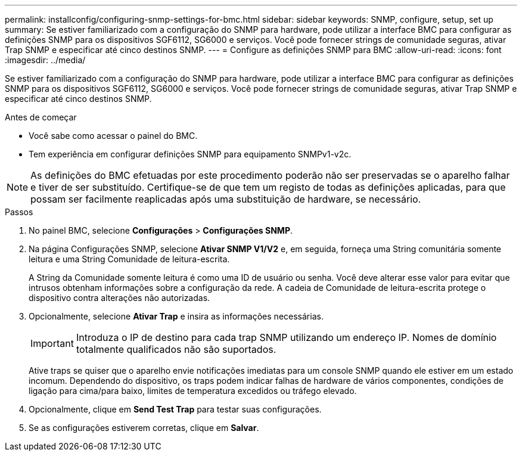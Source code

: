 ---
permalink: installconfig/configuring-snmp-settings-for-bmc.html 
sidebar: sidebar 
keywords: SNMP, configure, setup, set up 
summary: Se estiver familiarizado com a configuração do SNMP para hardware, pode utilizar a interface BMC para configurar as definições SNMP para os dispositivos SGF6112, SG6000 e serviços. Você pode fornecer strings de comunidade seguras, ativar Trap SNMP e especificar até cinco destinos SNMP. 
---
= Configure as definições SNMP para BMC
:allow-uri-read: 
:icons: font
:imagesdir: ../media/


[role="lead"]
Se estiver familiarizado com a configuração do SNMP para hardware, pode utilizar a interface BMC para configurar as definições SNMP para os dispositivos SGF6112, SG6000 e serviços. Você pode fornecer strings de comunidade seguras, ativar Trap SNMP e especificar até cinco destinos SNMP.

.Antes de começar
* Você sabe como acessar o painel do BMC.
* Tem experiência em configurar definições SNMP para equipamento SNMPv1-v2c.



NOTE: As definições do BMC efetuadas por este procedimento poderão não ser preservadas se o aparelho falhar e tiver de ser substituído. Certifique-se de que tem um registo de todas as definições aplicadas, para que possam ser facilmente reaplicadas após uma substituição de hardware, se necessário.

.Passos
. No painel BMC, selecione *Configurações* > *Configurações SNMP*.
. Na página Configurações SNMP, selecione *Ativar SNMP V1/V2* e, em seguida, forneça uma String comunitária somente leitura e uma String Comunidade de leitura-escrita.
+
A String da Comunidade somente leitura é como uma ID de usuário ou senha. Você deve alterar esse valor para evitar que intrusos obtenham informações sobre a configuração da rede. A cadeia de Comunidade de leitura-escrita protege o dispositivo contra alterações não autorizadas.

. Opcionalmente, selecione *Ativar Trap* e insira as informações necessárias.
+

IMPORTANT: Introduza o IP de destino para cada trap SNMP utilizando um endereço IP. Nomes de domínio totalmente qualificados não são suportados.

+
Ative traps se quiser que o aparelho envie notificações imediatas para um console SNMP quando ele estiver em um estado incomum. Dependendo do dispositivo, os traps podem indicar falhas de hardware de vários componentes, condições de ligação para cima/para baixo, limites de temperatura excedidos ou tráfego elevado.

. Opcionalmente, clique em *Send Test Trap* para testar suas configurações.
. Se as configurações estiverem corretas, clique em *Salvar*.

